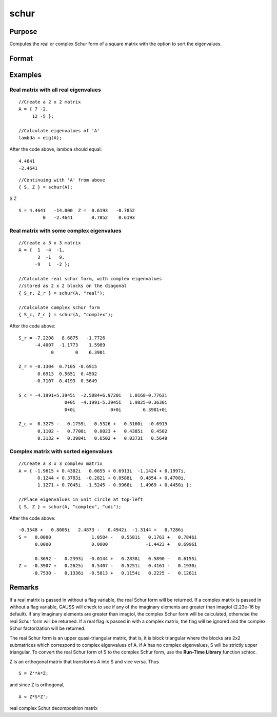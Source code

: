 
schur
==============================================

Purpose
----------------
Computes the real or complex Schur form of a square matrix with the option to sort the eigenvalues.

Format
----------------
.. function:: schur(A) 
			  schur(A, flag) 
			  schur(A, flag, sort_type)

    :param A: 
    :type A: KxK matrix

    :param flag: string, to control whether output should be in real or complex Schur form. Valid options include:
        "complex""real"
    :type flag: Optional input

    :param sort_type: string specifying how to sort the eigenvalues. Options include:
        1"udi"Absolute value of the eigenvalue less than 1.0. (Unit disk inside)2"udo"Absolute value of the eigenvalue greater than or equal to 1.0. (Unit disk outside)3"lhp"Value of the real portion of the eigenvalue less than 0. (Left hand plane)4"rhp"Value of the real portion of the eigenvalue greater than 0. (Right hand plane)5"ref"Real eigenvalues first. (Complex portion less than imagtol see remarks section)6"cef"Complex eigenvalues first. (Complex portion greater than imagtol see remarks section)
        1
        "udi"
        Absolute value of the eigenvalue less than 1.0. (Unit disk inside)
        2
        "udo"
        Absolute value of the eigenvalue greater than or equal to 1.0. (Unit disk outside)
        3
        "lhp"
        Value of the real portion of the eigenvalue less than 0. (Left hand plane)
        4
        "rhp"
        Value of the real portion of the eigenvalue greater than 0. (Right hand plane)
        5
        "ref"
        Real eigenvalues first. (Complex portion less than imagtol see remarks section)
        6
        "cef"
        Complex eigenvalues first. (Complex portion greater than imagtol see remarks section)
    :type sort_type: Optional input

    :param 1: 0. (Unit disk inside)
    :type 1: "udi"
        Absolute value of the eigenvalue less than 1

    :param 2: 0. (Unit disk outside)
    :type 2: "udo"
        Absolute value of the eigenvalue greater than or equal to 1

    :param 3:  (Left hand plane)
    :type 3: "lhp"
        Value of the real portion of the eigenvalue less than 0

    :param 4:  (Right hand plane)
    :type 4: "rhp"
        Value of the real portion of the eigenvalue greater than 0

    :param 5:  (Complex portion less than imagtol see remarks section)
    :type 5: "ref"
        Real eigenvalues first

    :param 6:  (Complex portion greater than imagtol see remarks section)
    :type 6: "cef"
        Complex eigenvalues first

    :returns: S (*KxK matrix*), Schur form.

    :returns: Z (*KxK matrix*), transformation matrix.

Examples
----------------

Real matrix with all real eigenvalues
+++++++++++++++++++++++++++++++++++++

::

    //Create a 2 x 2 matrix
    A = { 7 -2, 
         12 -5 };
    
    //Calculate eigenvalues of 'A'
    lambda = eig(A);

After the code above, lambda should equal:

::

    4.4641                     
    -2.4641

::

    //Continuing with 'A' from above
    { S, Z } = schur(A);

S
Z

::

    S = 4.4641   -14.000  Z =  0.6193   -0.7852 
             0   -2.4641       0.7852    0.6193

Real matrix with some complex eigenvalues
+++++++++++++++++++++++++++++++++++++++++

::

    //Create a 3 x 3 matrix
    A = {  1  -4  -1, 
           3  -1   9, 
          -9   1  -2 };
    
    //Calculate real schur form, with complex eigenvalues
    //stored as 2 x 2 blocks on the diagonal
    { S_r, Z_r } = schur(A, "real");
    
    //Calculate complex schur form
    { S_c, Z_c } = schur(A, "complex");

After the code above:

::

    S_r = -7.2208   8.6875   -1.7726
          -4.4007  -1.1773    1.5989 
                0        0    6.3981
    
    Z_r = -0.1304  0.7105 -0.6915 
           0.6913  0.5651  0.4502 
          -0.7107  0.4193  0.5649
    
    S_c = -4.1991+5.3945i  -2.5084+6.9720i   1.0168-0.7763i 
                     0+0i  -4.1991-5.3945i   1.9825-0.3630i 
                     0+0i             0+0i        6.3981+0i 
    
    Z_c =  0.3275 -   0.1759i   0.5326 +   0.3160i  -0.6915             
           0.1102 -   0.7700i   0.0023 +   0.4385i   0.4502             
           0.3132 +   0.3984i   0.6502 +   0.0373i   0.5649

Complex matrix with sorted eigenvalues
++++++++++++++++++++++++++++++++++++++

::

    //Create a 3 x 3 complex matrix
    A = { -1.9615 + 0.4382i   0.0655 + 0.6913i  -1.1424 + 0.1997i, 
           0.1244 + 0.3783i  -0.2821 + 0.0588i   0.4854 + 0.4700i, 
           1.1271 + 0.7045i  -1.5245 - 0.9966i   1.4969 + 0.4450i };
    
    //Place eigenvalues in unit circle at top-left
    { S, Z } = schur(A, "complex", "udi");

After the code above:

::

    -0.3548 +   0.8005i   2.4873 -   0.4942i  -1.3144 +   0.7286i 
    S =   0.0000               1.0504 -   0.5581i   0.1763 +   0.7846i 
          0.0000               0.0000              -1.4423 +   0.6996i 
    
          0.3692 -   0.2393i  -0.0144 +   0.2838i   0.5890 -   0.6155i 
    Z =  -0.3907 +   0.2625i   0.5407 -   0.5251i   0.4161 -   0.1930i 
         -0.7530 -   0.1336i  -0.5813 +   0.1154i   0.2225 -   0.1201i

Remarks
-------

If a real matrix is passed in without a flag variable, the real Schur
form will be returned. If a complex matrix is passed in without a flag
variable, GAUSS will check to see if any of the imaginary elements are
greater than imagtol (2.23e-16 by default). If any imaginary elements
are greater than imagtol, the complex Schur form will be calculated,
otherwise the real Schur form will be returned. If a real flag is passed
in with a complex matrix, the flag will be ignored and the complex Schur
factorization will be returned.

The real Schur form is an upper quasi-triangular matrix, that is, it is
block triangular where the blocks are 2x2 submatrices which correspond
to complex eigenvalues of A. If A has no complex eigenvalues, S will be
strictly upper triangular. To convert the real Schur form of S to the
complex Schur form, use the **Run-Time Library** function schtoc.

Z is an orthogonal matrix that transforms A into S and vice versa. Thus

::

   S = Z'*A*Z;

and since Z is orthogonal,

::

   A = Z*S*Z';

.. seealso:: Functions :func:`hess`, :func:`schtoc`

real complex Schur decomposition matrix

